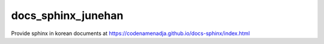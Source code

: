 docs_sphinx_junehan
===================

| Provide sphinx in korean documents at https://codenamenadja.github.io/docs-sphinx/index.html
